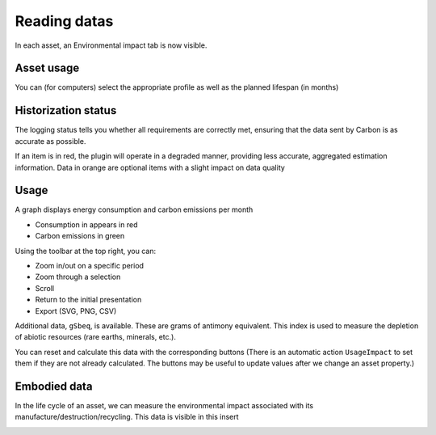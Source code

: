 Reading datas
=============

In each asset, an Environmental impact tab is now visible.

.. image:: images/dashboard_view.png
    :alt: Global view of dashboard
    :scale: 21%


Asset usage
-----------

You can (for computers) select the appropriate profile as well as the planned lifespan (in months)

.. image:: images/asset_usage.png
    :alt: Setup the asset usage
    :scale: 51%


Historization status
--------------------

The logging status tells you whether all requirements are correctly met, ensuring that the data sent by Carbon is as accurate as possible.

.. image:: images/historization_status.png
    :alt: Read the historization status
    :scale: 61%

If an item is in red, the plugin will operate in a degraded manner, providing less accurate, aggregated estimation information.
Data in orange are optional items with a slight impact on data quality

Usage
-----

A graph displays energy consumption and carbon emissions per month

.. image:: images/usage.png
    :alt: Read the graph of energy consumption and carbon emissions per month
    :scale: 49%

* Consumption in appears in red
* Carbon emissions in green

Using the toolbar at the top right, you can:

* Zoom in/out on a specific period
* Zoom through a selection
* Scroll
* Return to the initial presentation
* Export (SVG, PNG, CSV)

Additional data, ``gSbeq``, is available.
These are grams of antimony equivalent. This index is used to measure the depletion of abiotic resources (rare earths, minerals, etc.).

You can reset and calculate this data with the corresponding buttons (There is an automatic action ``UsageImpact`` to set them if they are not already calculated.
The buttons may be useful to update values after we change an asset property.)

Embodied data
-------------

In the life cycle of an asset, we can measure the environmental impact associated with its manufacture/destruction/recycling. 
This data is visible in this insert

.. image:: images/embodied_impact.png
    :alt: Data summary
